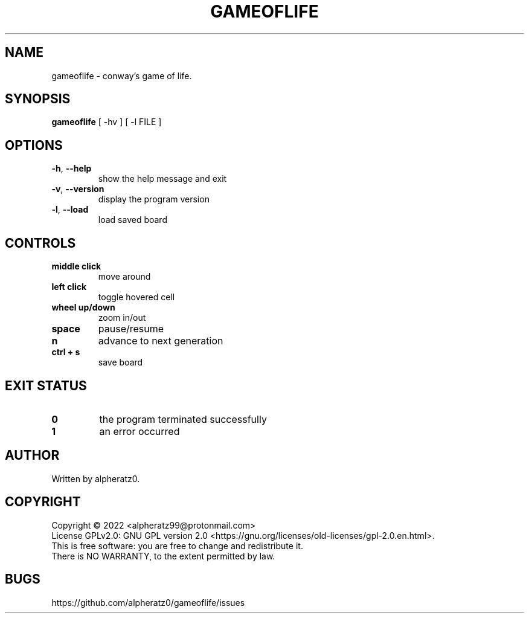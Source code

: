 .TH GAMEOFLIFE 6 "July 08, 2022"
.SH NAME
gameoflife \- conway's game of life.
.SH SYNOPSIS
\fBgameoflife\fP [ -hv ] [ -l FILE ]
.SH OPTIONS
.TP
\fB\-h\fR, \fB\-\-help\fR
show the help message and exit
.TP
\fB\-v\fR, \fB\-\-version\fR
display the program version
.TP
\fB\-l\fR, \fB\-\-load\fR
load saved board
.SH CONTROLS
.TP
\fBmiddle click\fR
move around
.TP
\fBleft click\fR
toggle hovered cell
.TP
\fBwheel up/down\fR
zoom in/out
.TP
\fBspace\fR
pause/resume
.TP
\fBn\fR
advance to next generation
.TP
\fBctrl + s\fR
save board
.SH EXIT STATUS
.TP
\fB0\fR
the program terminated successfully
.TP
\fB1\fR
an error occurred
.SH AUTHOR
Written by alpheratz0.
.SH COPYRIGHT
Copyright \(co 2022 <alpheratz99@protonmail.com>
.br
License GPLv2.0: GNU GPL version 2.0 <https://gnu.org/licenses/old-licenses/gpl-2.0.en.html>.
.br
This is free software: you are free to change and redistribute it.
.br
There is NO WARRANTY, to the extent permitted by law.
.SH BUGS
https://github.com/alpheratz0/gameoflife/issues
